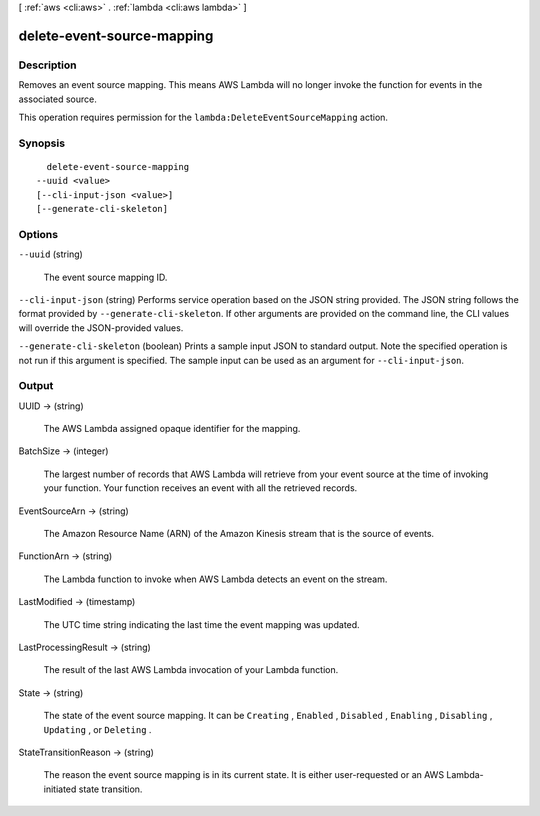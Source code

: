 [ :ref:`aws <cli:aws>` . :ref:`lambda <cli:aws lambda>` ]

.. _cli:aws lambda delete-event-source-mapping:


***************************
delete-event-source-mapping
***************************



===========
Description
===========



Removes an event source mapping. This means AWS Lambda will no longer invoke the function for events in the associated source.

 

This operation requires permission for the ``lambda:DeleteEventSourceMapping`` action.



========
Synopsis
========

::

    delete-event-source-mapping
  --uuid <value>
  [--cli-input-json <value>]
  [--generate-cli-skeleton]




=======
Options
=======

``--uuid`` (string)


  The event source mapping ID.

  

``--cli-input-json`` (string)
Performs service operation based on the JSON string provided. The JSON string follows the format provided by ``--generate-cli-skeleton``. If other arguments are provided on the command line, the CLI values will override the JSON-provided values.

``--generate-cli-skeleton`` (boolean)
Prints a sample input JSON to standard output. Note the specified operation is not run if this argument is specified. The sample input can be used as an argument for ``--cli-input-json``.



======
Output
======

UUID -> (string)

  

  The AWS Lambda assigned opaque identifier for the mapping.

  

  

BatchSize -> (integer)

  

  The largest number of records that AWS Lambda will retrieve from your event source at the time of invoking your function. Your function receives an event with all the retrieved records.

  

  

EventSourceArn -> (string)

  

  The Amazon Resource Name (ARN) of the Amazon Kinesis stream that is the source of events.

  

  

FunctionArn -> (string)

  

  The Lambda function to invoke when AWS Lambda detects an event on the stream.

  

  

LastModified -> (timestamp)

  

  The UTC time string indicating the last time the event mapping was updated.

  

  

LastProcessingResult -> (string)

  

  The result of the last AWS Lambda invocation of your Lambda function.

  

  

State -> (string)

  

  The state of the event source mapping. It can be ``Creating`` , ``Enabled`` , ``Disabled`` , ``Enabling`` , ``Disabling`` , ``Updating`` , or ``Deleting`` .

  

  

StateTransitionReason -> (string)

  

  The reason the event source mapping is in its current state. It is either user-requested or an AWS Lambda-initiated state transition.

  

  

